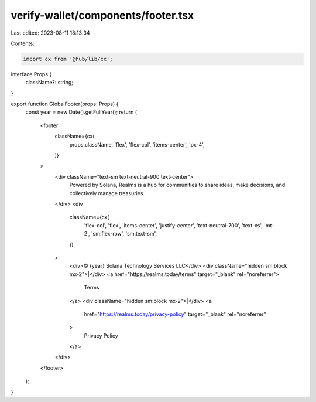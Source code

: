 verify-wallet/components/footer.tsx
===================================

Last edited: 2023-08-11 18:13:34

Contents:

.. code-block:: tsx

    import cx from '@hub/lib/cx';

interface Props {
  className?: string;
}

export function GlobalFooter(props: Props) {
  const year = new Date().getFullYear();
  return (
    <footer
      className={cx(
        props.className,
        'flex',
        'flex-col',
        'items-center',
        'px-4',
      )}
    >
      <div className="text-sm text-neutral-900 text-center">
        Powered by Solana, Realms is a hub for communities to share ideas, make
        decisions, and collectively manage treasuries.
      </div>
      <div
        className={cx(
          'flex-col',
          'flex',
          'items-center',
          'justify-center',
          'text-neutral-700',
          'text-xs',
          'mt-2',
          'sm:flex-row',
          'sm:text-sm',
        )}
      >
        <div>© {year} Solana Technology Services LLC</div>
        <div className="hidden sm:block mx-2">|</div>
        <a href="https://realms.today/terms" target="_blank" rel="noreferrer">
          Terms
        </a>
        <div className="hidden sm:block mx-2">|</div>
        <a
          href="https://realms.today/privacy-policy"
          target="_blank"
          rel="noreferrer"
        >
          Privacy Policy
        </a>
      </div>
    </footer>
  );
}


